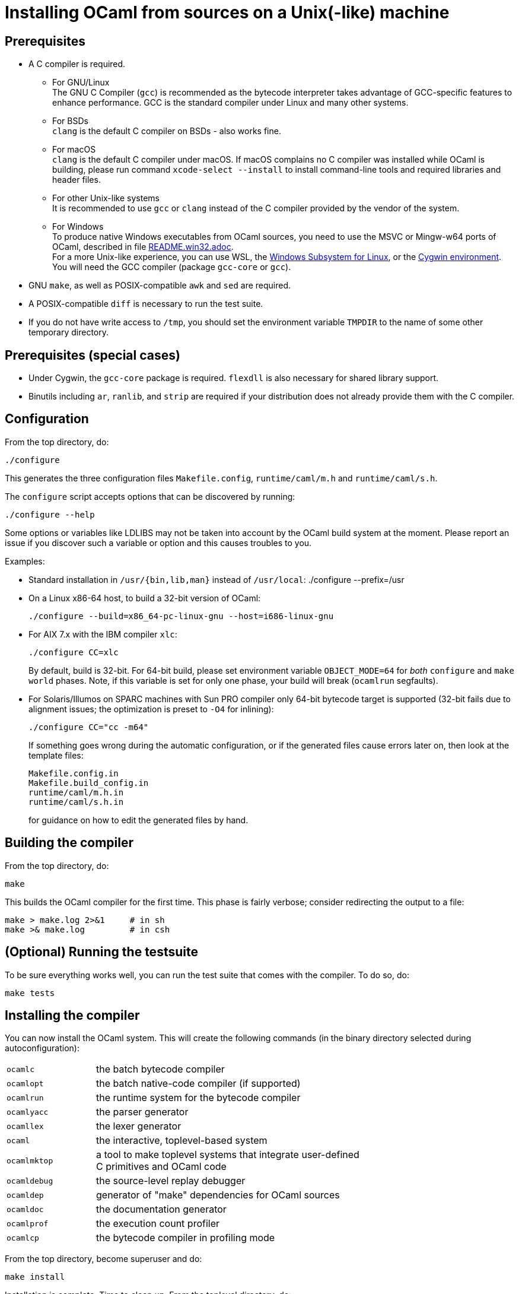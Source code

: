 = Installing OCaml from sources on a Unix(-like) machine =

== Prerequisites

* A C compiler is required.

  ** For GNU/Linux +
   The GNU C Compiler (`gcc`) is recommended as the bytecode interpreter takes
   advantage of GCC-specific features to enhance performance. GCC is the standard
   compiler under Linux and many other systems.

  ** For BSDs +
   `clang` is the default C compiler on BSDs - also works fine.

  ** For macOS +
   `clang` is the default C compiler under macOS. If macOS complains
   no C compiler was installed while OCaml is building, please run
   command `xcode-select --install` to install command-line tools and
   required libraries and header files.

  ** For other Unix-like systems +
   It is recommended to use `gcc` or `clang` instead of the C compiler
   provided by the vendor of the system.

  ** For Windows +
   To produce native Windows executables from OCaml sources, you need to use
   the MSVC or Mingw-w64 ports of OCaml, described in file
   https://github.com/ocaml/ocaml/blob/trunk/README.win32.adoc[README.win32.adoc]. +
   For a more Unix-like experience, you can use WSL, the
   https://aka.ms/wsl[Windows Subsystem for Linux], or the
   https://www.cygwin.com/[Cygwin environment]. You will need the
   GCC compiler (package `gcc-core` or `gcc`).

* GNU `make`, as well as POSIX-compatible `awk` and `sed` are required.

* A POSIX-compatible `diff` is necessary to run the test suite.

* If you do not have write access to `/tmp`, you should set the environment
  variable `TMPDIR` to the name of some other temporary directory.

== Prerequisites (special cases)

* Under Cygwin, the `gcc-core` package is required. `flexdll` is also necessary
  for shared library support.

* Binutils including `ar`, `ranlib`, and `strip` are required if your
  distribution does not already provide them with the C compiler.

== Configuration

From the top directory, do:

        ./configure

This generates the three configuration files `Makefile.config`,
`runtime/caml/m.h` and `runtime/caml/s.h`.

The `configure` script accepts options that can be discovered by running:

        ./configure --help

Some options or variables like LDLIBS may not be taken into account
by the OCaml build system at the moment. Please report an issue if you
discover such a variable or option and this causes troubles to you.

Examples:

* Standard installation in `/usr/{bin,lib,man}` instead of `/usr/local`:
    ./configure --prefix=/usr


* On a Linux x86-64 host, to build a 32-bit version of OCaml:

    ./configure --build=x86_64-pc-linux-gnu --host=i686-linux-gnu

* For AIX 7.x with the IBM compiler `xlc`:

    ./configure CC=xlc
+
By default, build is 32-bit. For 64-bit build, please set environment variable `OBJECT_MODE=64`
  for _both_ `configure` and `make world` phases. Note, if this variable is set for only one phase,
  your build will break (`ocamlrun` segfaults).
+
* For Solaris/Illumos on SPARC machines with Sun PRO compiler only 64-bit
  bytecode target is supported (32-bit fails due to alignment issues; the optimization
  is preset to `-O4` for inlining):

    ./configure CC="cc -m64"
+
If something goes wrong during the automatic configuration, or if the generated
files cause errors later on, then look at the template files:

        Makefile.config.in
        Makefile.build_config.in
        runtime/caml/m.h.in
        runtime/caml/s.h.in
+
for guidance on how to edit the generated files by hand.

== Building the compiler

From the top directory, do:

        make

This builds the OCaml compiler for the first time.  This phase is
fairly verbose; consider redirecting the output to a file:

        make > make.log 2>&1     # in sh
        make >& make.log         # in csh

== (Optional) Running the testsuite

To be sure everything works well, you can run the test suite
   that comes with the compiler. To do so, do:

        make tests

== Installing the compiler

You can now install the OCaml system. This will create the following commands
   (in the binary directory selected during autoconfiguration):

[width="70%",frame="topbot",cols="25%,75%"]
|===============================================================================
| `ocamlc`     | the batch bytecode compiler
| `ocamlopt`   | the batch native-code compiler (if supported)
| `ocamlrun`   | the runtime system for the bytecode compiler
| `ocamlyacc`  | the parser generator
| `ocamllex`   | the lexer generator
| `ocaml`      | the interactive, toplevel-based system
| `ocamlmktop` | a tool to make toplevel systems that integrate user-defined C
                 primitives and OCaml code
| `ocamldebug` | the source-level replay debugger
| `ocamldep`   | generator of "make" dependencies for OCaml sources
| `ocamldoc`   | the documentation generator
| `ocamlprof`  | the execution count profiler
| `ocamlcp`    | the bytecode compiler in profiling mode
|===============================================================================

From the top directory, become superuser and do:

        make install

Installation is complete. Time to clean up. From the toplevel directory,
   do:

        make clean

After installation, do *not* strip the `ocamldebug` executables.
   This is a mixed-mode executable (containing both compiled C
   code and OCaml bytecode) and stripping erases the bytecode!  Other
   executables such as `ocamlrun` can safely be stripped.

== If something goes wrong

Read the "common problems" and "machine-specific hints" section at the end of
this file.

Check the files `m.h` and `s.h` in `runtime/caml/`.
Wrong endianness or alignment constraints in `machine.h` will
immediately crash the bytecode interpreter.

If you get a "segmentation violation" signal, check the limits on the stack size
and data segment size (type `limit` under csh or `ulimit -a` under bash). Make
sure the limit on the stack size is at least 4M.

Try recompiling the runtime system with optimizations turned off (change
`OC_CFLAGS` in `runtime/Makefile`). The runtime system
contains some complex, atypical pieces of C code which can uncover bugs in
optimizing compilers.  Alternatively, try another C compiler (e.g. `gcc` instead
of the vendor-supplied `cc`).

You can also use the debug version of the runtime system which is
normally built and installed by default. Run the bytecode program
that causes troubles with `ocamlrund` rather than with `ocamlrun`.
This version of the runtime system contains lots of assertions
and sanity checks that could help you pinpoint the problem.

== Common problems

* The Makefiles assume that make executes commands by calling `/bin/sh`. They
  won't work if `/bin/csh` is called instead.  You may have to unset the `SHELL`
  environment variable, or set it to `/bin/sh`.

* On some systems, localization causes build problems.  You should try to set
  the C locale (`export LC_ALL=C`) before compiling if you have strange errors
  while compiling OCaml.

* In the unlikely case that a platform does not offer all C99 float operations
  that the runtime needs, a configuration error will result.  Users
  can work around this problem by calling `configure` with the flag
  `--enable-imprecise-c99-float-ops`.  This will enable simple but potentially
  imprecise implementations of C99 float operations.  Users with exacting
  requirements for mathematical accuracy, numerical precision, and proper
  handling of mathematical corner cases and error conditions may need to
  consider running their code on a platform with better C99 support.
